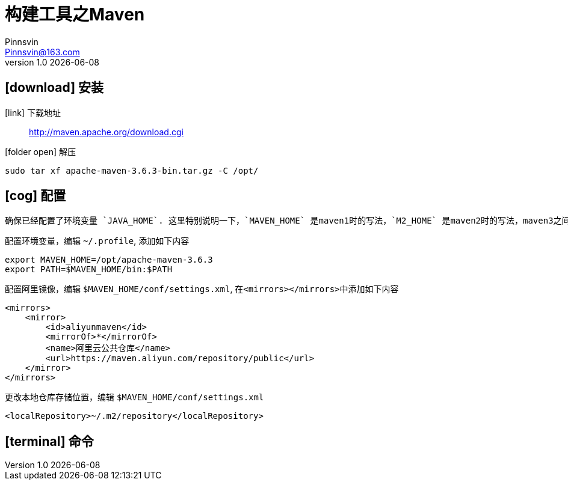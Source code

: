 = 构建工具之Maven
Pinnsvin <Pinnsvin@163.com>
v1.0 {docdate}

:plantuml-server-url: https://www.plantuml.com/plantuml
:toc: 
:doctype: article
:imagesdir: images
// enable font awesome
:icons: font
// enable UI
:experimental:
:source-highlighter: coderay

== icon:download[] 安装

icon:link[role="blue"] 下载地址::
http://maven.apache.org/download.cgi

icon:folder-open[role="red"] 解压::
[source,bash,attributes]
----
sudo tar xf apache-maven-3.6.3-bin.tar.gz -C /opt/
----

== icon:cog[] 配置
    确保已经配置了环境变量 `JAVA_HOME`. 这里特别说明一下，`MAVEN_HOME` 是maven1时的写法，`M2_HOME` 是maven2时的写法，maven3之间将路径添加到 `PATH` 变量中。我习惯如下配置：

配置环境变量，编辑 `{tilde}/.profile`, 添加如下内容::
[source,bash,attributes]
----
export MAVEN_HOME=/opt/apache-maven-3.6.3
export PATH=$MAVEN_HOME/bin:$PATH
----

配置阿里镜像，编辑 `$MAVEN_HOME/conf/settings.xml`, 在``<mirrors></mirrors>``中添加如下内容::
[source,xml,attributes]
----
<mirrors>
    <mirror>
        <id>aliyunmaven</id>
        <mirrorOf>*</mirrorOf>
        <name>阿里云公共仓库</name>
        <url>https://maven.aliyun.com/repository/public</url>
    </mirror>
</mirrors>
----

更改本地仓库存储位置，编辑 `$MAVEN_HOME/conf/settings.xml`::
[source,xml,attributes]
----
<localRepository>~/.m2/repository</localRepository>
----

== icon:terminal[] 命令
